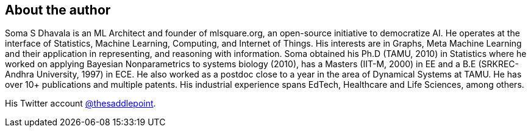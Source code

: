 About the author
----------------

Soma S Dhavala is an ML Architect and founder of mlsquare.org, an open-source initiative to democratize AI. He operates at the interface of Statistics, Machine Learning, Computing, and Internet of Things. His interests are in Graphs, Meta Machine Learning and their application in representing, and reasoning with information. Soma obtained his Ph.D (TAMU, 2010) in Statistics where he worked on applying Bayesian Nonparametrics to systems biology (2010), has a Masters (IIT-M, 2000)  in EE and a B.E (SRKREC-Andhra University, 1997) in ECE. He also worked as a postdoc close to a year in the area of Dynamical Systems at TAMU.  He has over 10+ publications and multiple patents. His industrial experience spans EdTech, Healthcare and Life Sciences, among others.

His Twitter account http://twitter.com/thesaddlepoint[@thesaddlepoint].

